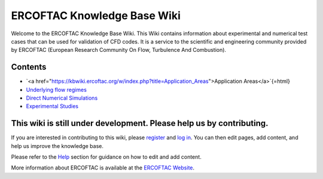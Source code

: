 ==============================
ERCOFTAC Knowledge Base Wiki
==============================

Welcome to the ERCOFTAC Knowledge Base Wiki. This Wiki contains information about experimental and numerical test cases that can be used for validation of CFD codes. It is a service to the scientific and engineering community provided by ERCOFTAC (European Research Community On Flow, Turbulence And Combustion).

Contents
--------

* `<a href="https://kbwiki.ercoftac.org/w/index.php?title=Application_Areas">Application Areas</a>`{=html}
* `Underlying flow regimes <https://kbwiki.ercoftac.org/w/index.php?title=Underlying_flow_regimes>`_
* `Direct Numerical Simulations <https://kbwiki.ercoftac.org/w/index.php?title=Direct_Numerical_Simulations>`_
* `Experimental Studies <https://kbwiki.ercoftac.org/w/index.php?title=Experimental_Studies>`_

This wiki is still under development. Please help us by contributing.
----------------------------------------------------------------------

If you are interested in contributing to this wiki, please `register <https://kbwiki.ercoftac.org/w/index.php?title=Special:UserLogin&type=signup>`_ and `log in <https://kbwiki.ercoftac.org/w/index.php?title=Special:UserLogin>`_. You can then edit pages, add content, and help us improve the knowledge base.

Please refer to the `Help <https://kbwiki.ercoftac.org/w/index.php?title=Help:Contents>`_ section for guidance on how to edit and add content.

More information about ERCOFTAC is available at the `ERCOFTAC Website <https://www.ercoftac.org/>`_.

